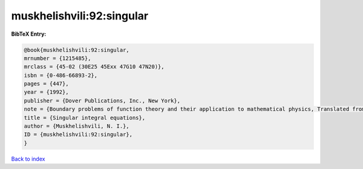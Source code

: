 muskhelishvili:92:singular
==========================

.. :cite:t:`muskhelishvili:92:singular`

.. bibliography:: ../../All.bib

**BibTeX Entry:**

.. code-block:: bibtex

   @book{muskhelishvili:92:singular,
   mrnumber = {1215485},
   mrclass = {45-02 (30E25 45Exx 47G10 47N20)},
   isbn = {0-486-66893-2},
   pages = {447},
   year = {1992},
   publisher = {Dover Publications, Inc., New York},
   note = {Boundary problems of function theory and their application to mathematical physics, Translated from the second (1946) Russian edition and with a preface by J. R. M. Radok, Corrected reprint of the 1953 English translation},
   title = {Singular integral equations},
   author = {Muskhelishvili, N. I.},
   ID = {muskhelishvili:92:singular},
   }

`Back to index <../index>`_
